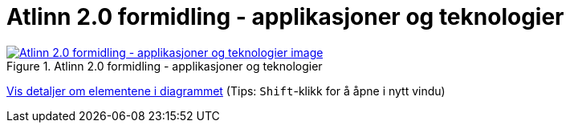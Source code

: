 = Atlinn 2.0 formidling - applikasjoner og teknologier
:wysiwig_editing: 1
ifeval::[{wysiwig_editing} == 1]
:imagepath: ../images/
endif::[]
ifeval::[{wysiwig_editing} == 0]
:imagepath: main@messaging:solution-altinn-formidling:
endif::[]
:experimental:
:toclevels: 4
:sectnums:
:sectnumlevels: 0



.Atlinn 2.0 formidling - applikasjoner og teknologier
image::{imagepath}Atlinn 2.0 formidling - applikasjoner og teknologier.png[alt=Atlinn 2.0 formidling - applikasjoner og teknologier image, link=https://altinn.github.io/ark/models/archi-all?view=id-f4e10234d7524361867e0fb55b0497be]


****
xref:main@messaging:solution-altinn-formidling:page$Atlinn 2.0 formidling - applikasjoner og teknologier.var.1.adoc[Vis detaljer om elementene i diagrammet] (Tips: kbd:[Shift]-klikk for å åpne i nytt vindu)
****


